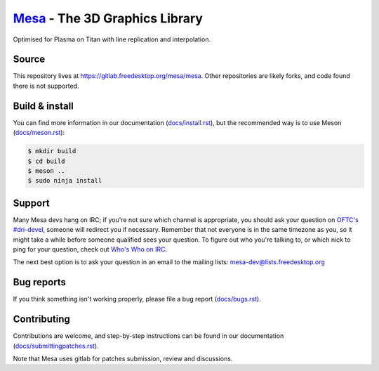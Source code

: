 `Mesa <https://mesa3d.org>`_ - The 3D Graphics Library
======================================================
Optimised for Plasma on Titan with line replication and interpolation. 

Source
------

This repository lives at https://gitlab.freedesktop.org/mesa/mesa.
Other repositories are likely forks, and code found there is not supported.


Build & install
---------------

You can find more information in our documentation (`docs/install.rst
<https://mesa3d.org/install.html>`_), but the recommended way is to use
Meson (`docs/meson.rst <https://mesa3d.org/meson.html>`_):

.. code-block:: sh

  $ mkdir build
  $ cd build
  $ meson ..
  $ sudo ninja install


Support
-------

Many Mesa devs hang on IRC; if you're not sure which channel is
appropriate, you should ask your question on `OFTC's #dri-devel
<irc://irc.oftc.net/dri-devel>`_, someone will redirect you if
necessary.
Remember that not everyone is in the same timezone as you, so it might
take a while before someone qualified sees your question.
To figure out who you're talking to, or which nick to ping for your
question, check out `Who's Who on IRC
<https://dri.freedesktop.org/wiki/WhosWho/>`_.

The next best option is to ask your question in an email to the
mailing lists: `mesa-dev\@lists.freedesktop.org
<https://lists.freedesktop.org/mailman/listinfo/mesa-dev>`_


Bug reports
-----------

If you think something isn't working properly, please file a bug report
(`docs/bugs.rst <https://mesa3d.org/bugs.html>`_).


Contributing
------------

Contributions are welcome, and step-by-step instructions can be found in our
documentation (`docs/submittingpatches.rst
<https://mesa3d.org/submittingpatches.html>`_).

Note that Mesa uses gitlab for patches submission, review and discussions.
